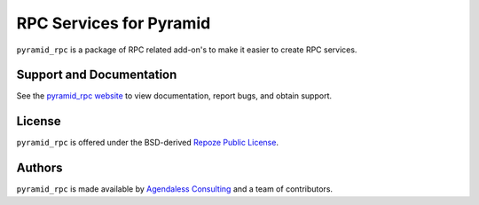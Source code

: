 RPC Services for Pyramid
========================

``pyramid_rpc`` is a package of RPC related add-on's to make it easier to
create RPC services.

Support and Documentation
-------------------------

See the `pyramid_rpc website
<https://docs.pylonsproject.org/projects/pyramid_rpc/dev/>`_ to view
documentation, report bugs, and obtain support.

License
-------

``pyramid_rpc`` is offered under the BSD-derived `Repoze Public License
<http://repoze.org/license.html>`_.

Authors
-------

``pyramid_rpc`` is made available by `Agendaless Consulting
<http://agendaless.com>`_ and a team of contributors.
